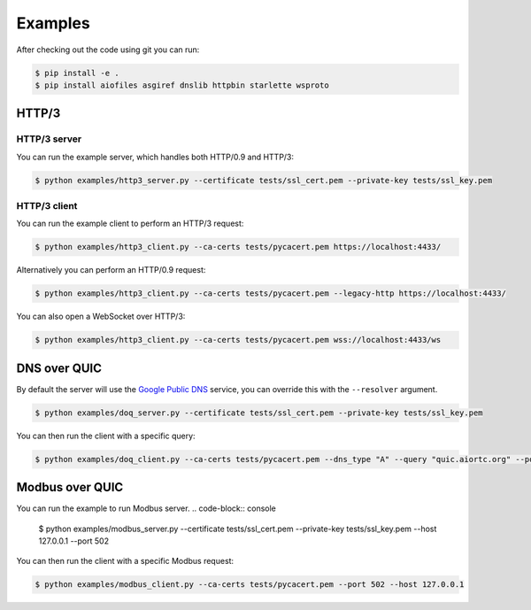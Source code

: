 Examples
========

After checking out the code using git you can run:

.. code-block:: console

   $ pip install -e .
   $ pip install aiofiles asgiref dnslib httpbin starlette wsproto


HTTP/3
------

HTTP/3 server
.............

You can run the example server, which handles both HTTP/0.9 and HTTP/3:

.. code-block:: console

   $ python examples/http3_server.py --certificate tests/ssl_cert.pem --private-key tests/ssl_key.pem

HTTP/3 client
.............

You can run the example client to perform an HTTP/3 request:

.. code-block:: console

  $ python examples/http3_client.py --ca-certs tests/pycacert.pem https://localhost:4433/

Alternatively you can perform an HTTP/0.9 request:

.. code-block:: console

  $ python examples/http3_client.py --ca-certs tests/pycacert.pem --legacy-http https://localhost:4433/

You can also open a WebSocket over HTTP/3:

.. code-block:: console

  $ python examples/http3_client.py --ca-certs tests/pycacert.pem wss://localhost:4433/ws


DNS over QUIC
-------------

By default the server will use the `Google Public DNS`_ service, you can
override this with the ``--resolver`` argument.

.. code-block:: console

    $ python examples/doq_server.py --certificate tests/ssl_cert.pem --private-key tests/ssl_key.pem

You can then run the client with a specific query:

.. code-block:: console

    $ python examples/doq_client.py --ca-certs tests/pycacert.pem --dns_type "A" --query "quic.aiortc.org" --port 4784

.. _Google Public DNS: https://developers.google.com/speed/public-dns

Modbus over QUIC
-------------
You can run the example to run Modbus server.
.. code-block:: console

    $ python examples/modbus_server.py --certificate tests/ssl_cert.pem --private-key tests/ssl_key.pem --host 127.0.0.1 --port 502

You can then run the client with a specific Modbus request:

.. code-block:: console

    $ python examples/modbus_client.py --ca-certs tests/pycacert.pem --port 502 --host 127.0.0.1
